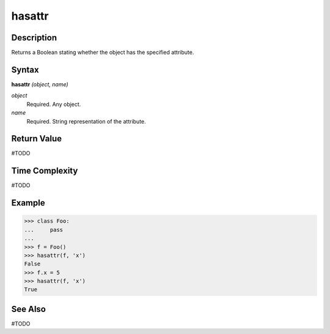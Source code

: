 =======
hasattr
=======

Description
===========
Returns a Boolean stating whether the object has the specified attribute.

Syntax
======
**hasattr** *(object, name)*

*object*
	Required. Any object.
*name*
	Required. String representation of the attribute.

Return Value
============
#TODO

Time Complexity
============
#TODO

Example
=======
>>> class Foo:
...     pass
...
>>> f = Foo()
>>> hasattr(f, 'x')
False
>>> f.x = 5
>>> hasattr(f, 'x')
True

See Also
========
#TODO